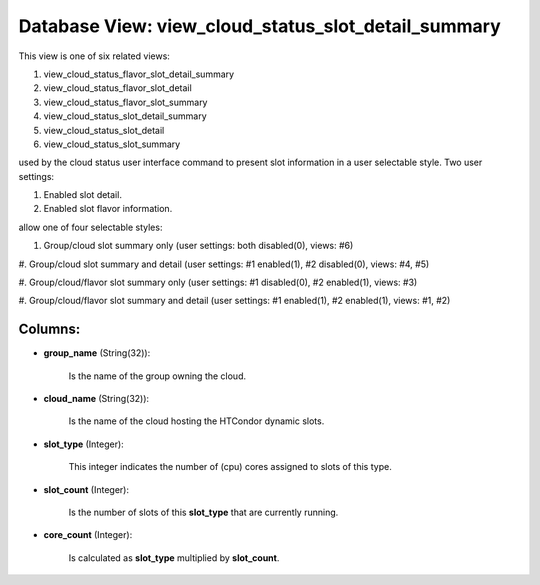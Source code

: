 .. File generated by /opt/cloudscheduler/utilities/schema_doc - DO NOT EDIT
..
.. To modify the contents of this file:
..   1. edit the template file ".../cloudscheduler/docs/schema_doc/views/view_cloud_status_slot_detail_summary.yaml"
..   2. run the utility ".../cloudscheduler/utilities/schema_doc"
..

Database View: view_cloud_status_slot_detail_summary
====================================================

This view is one of six related views:

#. view_cloud_status_flavor_slot_detail_summary

#. view_cloud_status_flavor_slot_detail

#. view_cloud_status_flavor_slot_summary

#. view_cloud_status_slot_detail_summary

#. view_cloud_status_slot_detail

#. view_cloud_status_slot_summary

used by the cloud status user interface command to present slot information
in a user selectable style. Two user settings:

#. Enabled slot detail.

#. Enabled slot flavor information.

allow one of four selectable styles:


#. Group/cloud slot summary only (user settings: both disabled(0), views: #6)

#. Group/cloud slot summary and detail (user settings: #1 enabled(1), #2 disabled(0),
views: #4, #5)

#. Group/cloud/flavor slot summary only (user settings: #1 disabled(0), #2 enabled(1), views:
#3)

#. Group/cloud/flavor slot summary and detail (user settings: #1 enabled(1), #2 enabled(1),
views: #1, #2)


Columns:
^^^^^^^^

* **group_name** (String(32)):

      Is the name of the group owning the cloud.

* **cloud_name** (String(32)):

      Is the name of the cloud hosting the HTCondor dynamic slots.

* **slot_type** (Integer):

      This integer indicates the number of (cpu) cores assigned to slots of
      this type.

* **slot_count** (Integer):

      Is the number of slots of this **slot_type** that are currently running.

* **core_count** (Integer):

      Is calculated as **slot_type** multiplied by **slot_count**.

